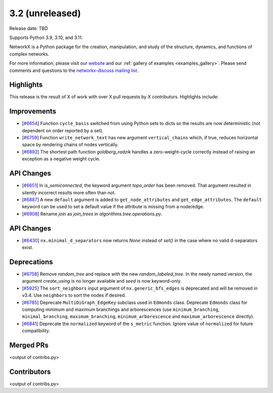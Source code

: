 3.2 (unreleased)
================

Release date: TBD

Supports Python 3.9, 3.10, and 3.11.

NetworkX is a Python package for the creation, manipulation, and study of the
structure, dynamics, and functions of complex networks.

For more information, please visit our `website <https://networkx.org/>`_
and our :ref:`gallery of examples <examples_gallery>`.
Please send comments and questions to the `networkx-discuss mailing list
<http://groups.google.com/group/networkx-discuss>`_.

Highlights
----------

This release is the result of X of work with over X pull requests by
X contributors. Highlights include:

Improvements
------------

- [`#6654 <https://github.com/networkx/networkx/pull/6654>`_]
  Function ``cycle_basis`` switched from using Python sets to dicts so the
  results are now deterministic (not dependent on order reported by a set).

- [`#6759 <https://github.com/networkx/networkx/pull/6759>`_]
  Function ``write_network_text`` has new argument ``vertical_chains``
  which, if true, reduces horizontal space by rendering chains of nodes
  vertically.

- [`#6892 <https://github.com/networkx/networkx/pull/6892>`_]
  The shortest path function `goldberg_radzik` handles a zero-weight-cycle
  correctly instead of raising an exception as a negative weight cycle.

API Changes
-----------
- [`#6651 <https://github.com/networkx/networkx/pull/6651>`_]
  In `is_semiconnected`, the keyword argument `topo_order` has been removed.
  That argument resulted in silently incorrect results more often than not.

- [`#6887 <https://github.com/networkx/networkx/pull/6887>`_]
  A new ``default`` argument is added to ``get_node_attributes`` and
  ``get_edge_attributes``. The ``default`` keyword can be used to set
  a default value if the attribute is missing from a node/edge.

- [`#6908 <https://github.com/networkx/networkx/pull/6908>`_]
  Rename `join` as `join_trees` in `algorithms.tree.operations.py`.

API Changes
-----------
- [`#6430 <https://github.com/networkx/networkx/issues/6430>`_]
  ``nx.minimal_d_separators`` now returns `None` instead of `set()` in the case
  where no valid d-separators exist.


Deprecations
------------
- [`#6758 <https://github.com/networkx/networkx/pull/6758>`_]
  Remove `random_tree` and replace with the new `random_labeled_tree`.
  In the newly named version, the argument `create_using` is no longer
  available and `seed` is now keyword-only.

- [`#5925 <https://github.com/networkx/networkx/issues/5925>`_]
  The ``sort_neighbors`` input argument of ``nx.generic_bfs_edges`` is deprecated
  and will be removed in v3.4.  Use ``neighbors`` to sort the nodes if desired.
- [`#6785 <https://github.com/networkx/pull/6785>`_]
  Deprecate ``MultiDiGraph_EdgeKey`` subclass used in ``Edmonds`` class.
  Deprecate ``Edmonds`` class for computing minimum and maximum branchings and
  arborescences (use ``minimum_branching``, ``minimal_branching``,
  ``maximum_branching``, ``minimum_arborescence`` and ``maximum_arborescence``
  directly).
- [`#6841 <https://github.com/networkx/pull/6841>`_]
  Deprecate the ``normalized`` keyword of the ``s_metric`` function. Ignore
  value of ``normalized`` for future compatibility.

Merged PRs
----------

<output of contribs.py>


Contributors
------------

<output of contribs.py>
